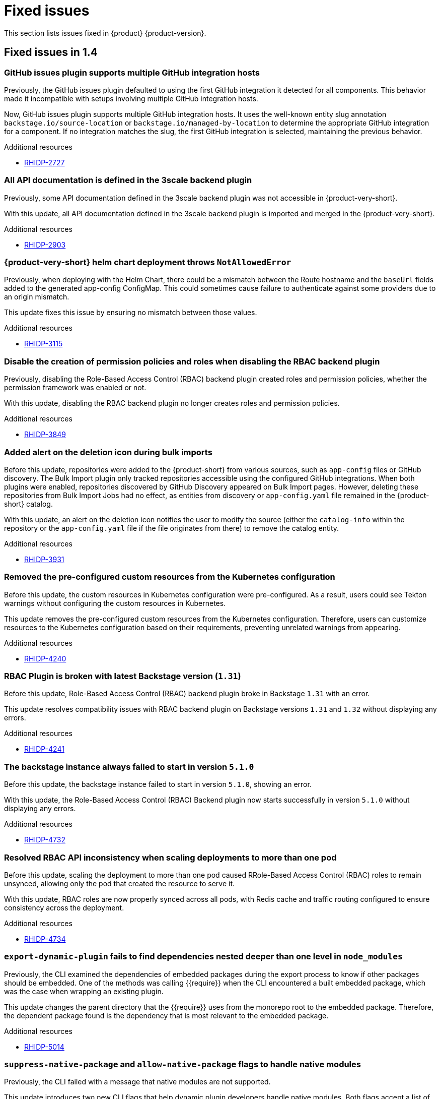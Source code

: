 :_content-type: REFERENCE
[id="fixed-issues"]
= Fixed issues

This section lists issues fixed in {product} {product-version}.

== Fixed issues in 1.4

[id="bug-fix-rhidp-2727"]
=== GitHub issues plugin supports multiple GitHub integration hosts

Previously, the GitHub issues plugin defaulted to using the first GitHub integration it detected for all components. This behavior made it incompatible with setups involving multiple GitHub integration hosts.

Now, GitHub issues plugin supports multiple GitHub integration hosts. It uses the well-known entity slug annotation `backstage.io/source-location` or `backstage.io/managed-by-location` to determine the appropriate GitHub integration for a component. If no integration matches the slug, the first GitHub integration is selected, maintaining the previous behavior.

.Additional resources
* link:https://issues.redhat.com/browse/RHIDP-2727[RHIDP-2727]


[id="bug-fix-rhidp-2903"]
=== All API documentation is defined in the 3scale backend plugin

Previously, some API documentation defined in the 3scale backend plugin was not accessible in {product-very-short}.

With this update, all API documentation defined in the 3scale backend plugin is imported and merged in the {product-very-short}.

.Additional resources
* link:https://issues.redhat.com/browse/RHIDP-2903[RHIDP-2903]


[id="bug-fix-rhidp-3115"]
=== {product-very-short} helm chart deployment throws `NotAllowedError`

Previously, when deploying with the Helm Chart, there could be a mismatch between the Route hostname and the `baseUrl` fields added to the generated app-config ConfigMap. This could sometimes cause failure to authenticate against some providers due to an origin mismatch.

This update fixes this issue by ensuring no mismatch between those values.

.Additional resources
* link:https://issues.redhat.com/browse/RHIDP-3115[RHIDP-3115]


[id="bug-fix-rhidp-3849"]
=== Disable the creation of permission policies and roles when disabling the RBAC backend plugin

Previously, disabling the Role-Based Access Control (RBAC) backend plugin created roles and permission policies, whether the permission framework was enabled or not.

With this update, disabling the RBAC backend plugin no longer creates roles and permission policies.

.Additional resources
* link:https://issues.redhat.com/browse/RHIDP-3849[RHIDP-3849]


[id="bug-fix-rhidp-3931"]
=== Added alert on the deletion icon during bulk imports

Before this update, repositories were added to the {product-short} from various sources, such as `app-config` files or GitHub discovery. The Bulk Import plugin only tracked repositories accessible using the configured GitHub integrations. When both plugins were enabled, repositories discovered by GitHub Discovery appeared on Bulk Import pages. However, deleting these repositories from Bulk Import Jobs had no effect, as entities from discovery or `app-config.yaml` file remained in the {product-short} catalog.

With this update, an alert on the deletion icon notifies the user to modify the source (either the `catalog-info` within the repository or the `app-config.yaml` file if the file originates from there) to remove the catalog entity.

.Additional resources
* link:https://issues.redhat.com/browse/RHIDP-3931[RHIDP-3931]


[id="bug-fix-rhidp-4240"]
=== Removed the pre-configured custom resources from the Kubernetes configuration

Before this update, the custom resources in Kubernetes configuration were pre-configured. As a result, users could see Tekton warnings without configuring the custom resources in Kubernetes.

This update removes the pre-configured custom resources from the Kubernetes configuration. Therefore, users can customize resources to the Kubernetes configuration based on their requirements, preventing unrelated warnings from appearing.

.Additional resources
* link:https://issues.redhat.com/browse/RHIDP-4240[RHIDP-4240]


[id="bug-fix-rhidp-4241"]
=== RBAC Plugin is broken with latest Backstage version (`1.31`)

Before this update, Role-Based Access Control (RBAC) backend plugin broke in Backstage `1.31` with an error.

This update resolves compatibility issues with RBAC backend plugin on Backstage versions `1.31` and `1.32` without displaying any errors.

.Additional resources
* link:https://issues.redhat.com/browse/RHIDP-4241[RHIDP-4241]


[id="bug-fix-rhidp-4732"]
=== The backstage instance always failed to start in version `5.1.0`

Before this update, the backstage instance failed to start in version `5.1.0`, showing an error.

With this update, the Role-Based Access Control (RBAC) Backend plugin now starts successfully in version `5.1.0` without displaying any errors.

.Additional resources
* link:https://issues.redhat.com/browse/RHIDP-4732[RHIDP-4732]


[id="bug-fix-rhidp-4734"]
=== Resolved RBAC API inconsistency when scaling deployments to more than one pod

Before this update, scaling the deployment to more than one pod caused RRole-Based Access Control (RBAC) roles to remain unsynced, allowing only the pod that created the resource to serve it.

With this update, RBAC roles are now properly synced across all pods, with Redis cache and traffic routing configured to ensure consistency across the deployment.

.Additional resources
* link:https://issues.redhat.com/browse/RHIDP-4734[RHIDP-4734]


[id="bug-fix-rhidp-5014"]
=== `export-dynamic-plugin` fails to find dependencies nested deeper than one level in `node_modules`

Previously, the CLI examined the dependencies of embedded packages during the export process to know if other packages should be embedded. One of the methods was calling {{require}} when the CLI encountered a built embedded package, which was the case when wrapping an existing plugin.

This update changes the parent directory that the {{require}} uses from the monorepo root to the embedded package. Therefore, the dependent package found is the dependency that is most relevant to the embedded package.

.Additional resources
* link:https://issues.redhat.com/browse/RHIDP-5014[RHIDP-5014]


[id="bug-fix-rhidp-5062"]
=== `suppress-native-package` and `allow-native-package` flags to handle native modules

Previously, the CLI failed with a message that native modules are not supported.

This update introduces two new CLI flags that help dynamic plugin developers handle native modules. Both flags accept a list of packages. The `--suppress-native-package` flag does not require the native module at runtime. It replaces the native module with an empty package that displays an error. The `--allow-native-package` flag instructs the CLI to allow the native package during checks, and tests a plugin that uses a native module.



.Additional resources
* link:https://issues.redhat.com/browse/RHIDP-5062[RHIDP-5062]


[id="bug-fix-rhidp-5120"]
===  Resolved the issue with text selection when reporting a TechDoc issue

Previously, the feature to report a documentation (TechDoc) issue failed. Therefore, when a user selected a text in a TechDoc, a large icon appeared instead of a tooltip button.

With this update, users can select texts when reporting a documentation (TechDoc) issue.

.Additional resources
* link:https://issues.redhat.com/browse/RHIDP-5120[RHIDP-5120]


[id="bug-fix-rhidp-5136"]
=== Resolved the `stdout maxBuffer` error

Previously, the `export-dynamic-plugin` failed with an error that the `stdout maxBuffer` length was exceeded.

With this update, the CLI redirects the output of the {{yarn install}} command it performs during the export process to a file. Therefore, a successful completion of the {{yarn install}} command and verification of the `export-dynamic-plugin`, cleans up the file. The file is available for troubleshooting when the dynamic plugin validation checks fail.


.Additional resources
* link:https://issues.redhat.com/browse/RHIDP-5136[RHIDP-5136]


[id="bug-fix-rhidp-5141"]
=== Added an `--ignore-version-check` flag

Previously, exporting a plugin that has not been updated to a newer backstage version failed due to a semver check performed on dependencies of the dynamic plugin package.

With this update, an `--ignore-version-check` flag accepts a list of package names causing the CLI to selectively ignore the semver check the CLI performs when evaluating the plugin package dependencies. Therefore, a plugin that has not been updated works because it relies on unchanged interfaces and functions.

.Additional resources
* link:https://issues.redhat.com/browse/RHIDP-5141[RHIDP-5141]


[id="bug-fix-rhidp-5297"]
=== Updated the Tech Radar plugin

With this update, you are now required to enable both `./dynamic-plugins/dist/backstage-community-tech-radar` and `./dynamic-plugins/dist/backstage-community-tech-radar-backend-dynamic` to use the Tech Radar plugin. You must configure additional settings depending on where you choose to load the JSON data for the plugin.

.Additional resources
* link:https://issues.redhat.com/browse/RHIDP-5297[RHIDP-5297]



